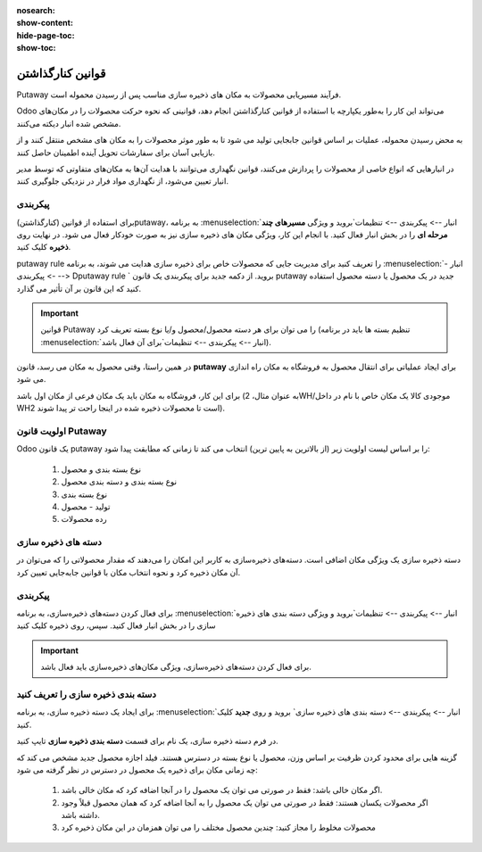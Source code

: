 :nosearch:
:show-content:
:hide-page-toc:
:show-toc:


===================================================
قوانین کنارگذاشتن
===================================================

Putaway فرآیند مسیریابی محصولات به مکان های ذخیره سازی مناسب پس از رسیدن محموله است.

Odoo می‌تواند این کار را به‌طور یکپارچه با استفاده از قوانین کنارگذاشتن انجام دهد، قوانینی که نحوه حرکت محصولات را در مکان‌های مشخص شده انبار دیکته می‌کنند.

به محض رسیدن محموله، عملیات بر اساس قوانین جابجایی تولید می شود تا به طور موثر محصولات را به مکان های مشخص منتقل کنند و از بازیابی آسان برای سفارشات تحویل آینده اطمینان حاصل کنند.

در انبارهایی که انواع خاصی از محصولات را پردازش می‌کنند، قوانین نگهداری می‌توانند با هدایت آن‌ها به مکان‌های متفاوتی که توسط مدیر انبار تعیین می‌شود، از نگهداری مواد فرار در نزدیکی جلوگیری کنند.



پیکربندی
-----------------------------------------------------
برای استفاده از قوانین (کنارگذاشتن)putaway، به برنامه  :menuselection:`انبار --> پیکربندی --> تنظیمات`بروید و ویژگی **مسیرهای چند مرحله ای** را در بخش انبار فعال کنید. با انجام این کار، ویژگی مکان های ذخیره سازی نیز به صورت خودکار فعال می شود.
در نهایت روی **ذخیره** کلیک کنید.


.. image:: ./img/advancedoperations/o12.jpg
    :align: center
    :alt: انبار


putaway rule را تعریف کنید
برای مدیریت جایی که محصولات خاص برای ذخیره سازی هدایت می شوند، به برنامه  :menuselection:`انبار --> پیکربندی --> Dputaway rule ` بروید. از دکمه جدید برای پیکربندی یک قانون putaway جدید در یک محصول یا دسته محصول استفاده کنید که این قانون بر آن تأثیر می گذارد.


.. image:: ./img/advancedoperations/o13.jpg
    :align: center
    :alt: انبار


.. important::
    قوانین Putaway را می توان برای هر دسته محصول/محصول و/یا نوع بسته تعریف کرد (تنظیم بسته ها باید در برنامه  :menuselection:`انبار --> پیکربندی --> تنظیمات`برای آن فعال باشد).


در همین راستا، وقتی محصول به مکان می رسد، قانون **putaway** برای ایجاد عملیاتی برای انتقال محصول به فروشگاه به مکان راه اندازی می شود.

برای این کار، فروشگاه به مکان باید یک مکان فرعی از مکان اول باشد (به عنوان مثال، 2WH/موجودی کالا یک مکان خاص با نام در داخل WH2 است تا محصولات ذخیره شده در اینجا راحت تر پیدا شوند).


.. example::
    در یک مکان انبار، 2WH، مکان های فرعی زیر وجود دارد:

    2WH / موجودی کالا

    2WH 

    با پر کردن فیلد Store با مکان موجودی کالا/2WH وقتی محصول، اعمال به 2WH رسید، همه لوسترها ذخیره شده‌اند.

    این کار را برای همه محصولات تکرار کنید و ذخیره را بزنید.


    .. image:: ./img/advancedoperations/o14.jpg
        :align: center
        :alt: انبار 


اولویت قانون Putaway
------------------------------------------------
Odoo یک قانون putaway را بر اساس لیست اولویت زیر (از بالاترین به پایین ترین) انتخاب می کند تا زمانی که مطابقت پیدا شود:

    #. نوع بسته بندی و محصول

    #. نوع بسته بندی و دسته بندی محصول

    #. نوع بسته بندی

    #. تولید - محصول

    #. رده محصولات


دسته های ذخیره سازی
--------------------------------------------------
دسته ذخیره سازی یک ویژگی مکان اضافی است. دسته‌های ذخیره‌سازی به کاربر این امکان را می‌دهند که مقدار محصولاتی را که می‌توان در آن مکان ذخیره کرد و نحوه انتخاب مکان با قوانین جابه‌جایی تعیین کرد.



پیکربندی
--------------------------------------------------
برای فعال کردن دسته‌های ذخیره‌سازی، به برنامه  :menuselection:`انبار --> پیکربندی --> تنظیمات`بروید و ویژگی دسته بندی های ذخیره سازی را در بخش انبار فعال کنید. سپس، روی ذخیره کلیک کنید


.. image:: ./img/advancedoperations/o14.jpg
    :align: center
    :alt: انبار 


.. important::
    برای فعال کردن دسته‌های ذخیره‌سازی، ویژگی مکان‌های ذخیره‌سازی باید فعال باشد.


دسته بندی ذخیره سازی را تعریف کنید
-------------------------------------------------------------------------
برای ایجاد یک دسته ذخیره سازی، به برنامه  :menuselection:`انبار --> پیکربندی --> دسته بندی های ذخیره سازی` بروید و روی **جدید** کلیک کنید.

در فرم دسته ذخیره سازی، یک نام برای قسمت **دسته بندی ذخیره سازی** تایپ کنید.


گزینه هایی برای محدود کردن ظرفیت بر اساس وزن، محصول یا نوع بسته در دسترس هستند. فیلد اجازه محصول جدید مشخص می کند که چه زمانی مکان برای ذخیره یک محصول در دسترس در نظر گرفته می شود:

    #. اگر مکان خالی باشد: فقط در صورتی می توان یک محصول را در آنجا اضافه کرد که مکان خالی باشد.

    #. اگر محصولات یکسان هستند: فقط در صورتی می توان یک محصول را به آنجا اضافه کرد که همان محصول قبلاً وجود داشته باشد.

    #. محصولات مخلوط را مجاز کنید: چندین محصول مختلف را می توان همزمان در این مکان ذخیره کرد
